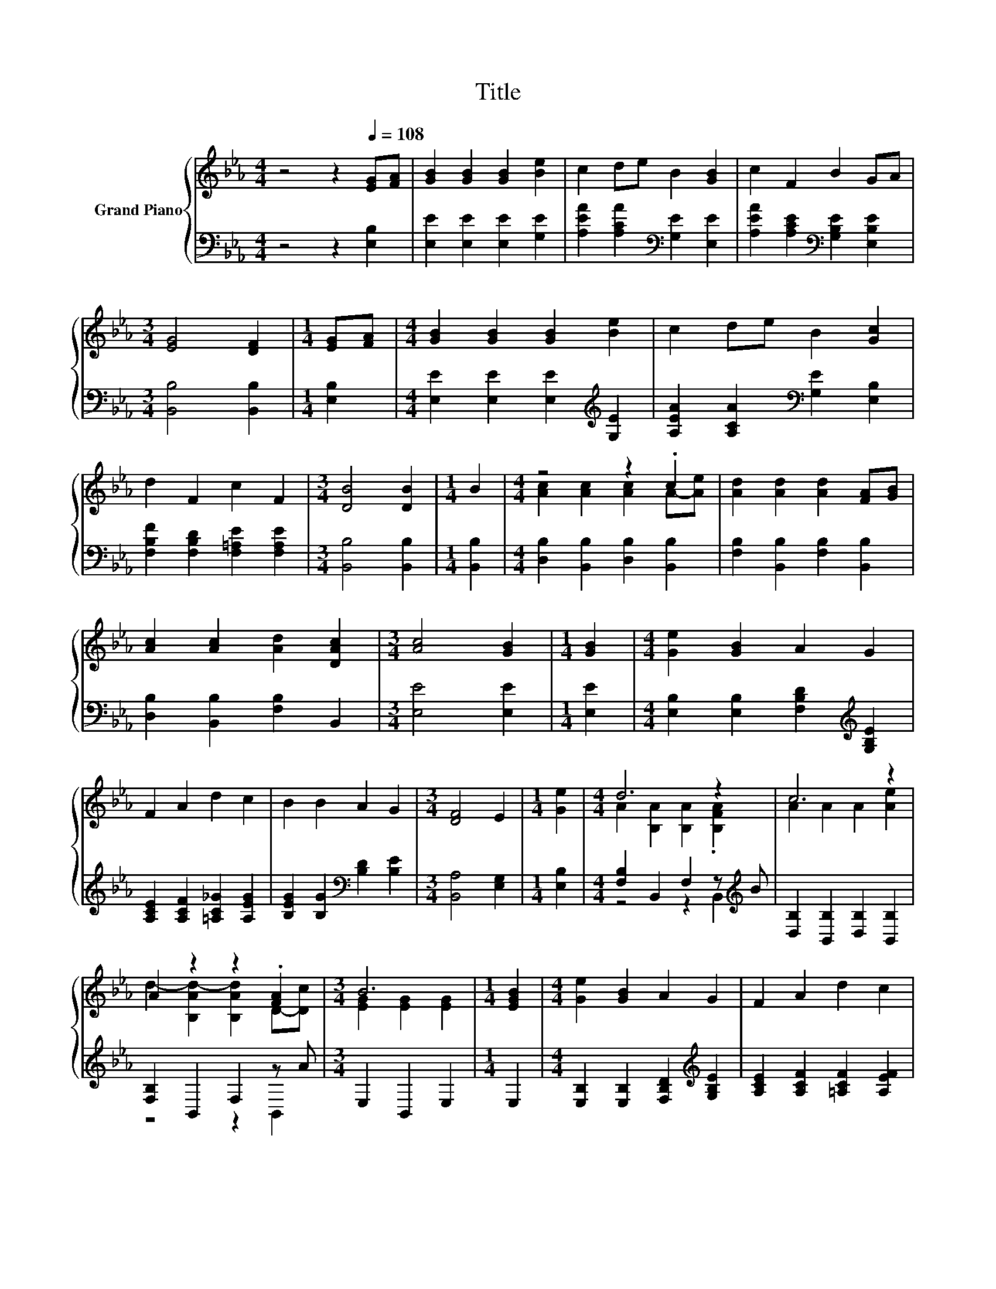 X:1
T:Title
%%score { ( 1 3 ) | ( 2 4 ) }
L:1/8
M:4/4
K:Eb
V:1 treble nm="Grand Piano"
V:3 treble 
V:2 bass 
V:4 bass 
V:1
 z4 z2[Q:1/4=108] [EG][FA] | [GB]2 [GB]2 [GB]2 [Be]2 | c2 de B2 [GB]2 | c2 F2 B2 GA | %4
[M:3/4] [EG]4 [DF]2 |[M:1/4] [EG][FA] |[M:4/4] [GB]2 [GB]2 [GB]2 [Be]2 | c2 de B2 [Gc]2 | %8
 d2 F2 c2 F2 |[M:3/4] [DB]4 [DB]2 |[M:1/4] B2 |[M:4/4] z4 z2 .c2 | [Ad]2 [Ad]2 [Ad]2 [FA][GB] | %13
 [Ac]2 [Ac]2 [Ad]2 [DAc]2 |[M:3/4] [Ac]4 [GB]2 |[M:1/4] [GB]2 |[M:4/4] [Ge]2 [GB]2 A2 G2 | %17
 F2 A2 d2 c2 | B2 B2 A2 G2 |[M:3/4] [DF]4 E2 |[M:1/4] [Ge]2 |[M:4/4] d6 z2 | c6 z2 | %23
 A2 z2 z2 .[FA]2 |[M:3/4] B6 |[M:1/4] [EGB]2 |[M:4/4] [Ge]2 [GB]2 A2 G2 | F2 A2 d2 c2 | %28
 B2 B2 A2 G2 |[M:3/4] [DF]4 E2 |] %30
V:2
 z4 z2 [E,B,]2 | [E,E]2 [E,E]2 [E,E]2 [G,E]2 | [A,EA]2 [A,CA]2[K:bass] [G,E]2 [E,E]2 | %3
 [A,EA]2 [A,CE]2[K:bass] [G,B,E]2 [E,B,E]2 |[M:3/4] [B,,B,]4 [B,,B,]2 |[M:1/4] [E,B,]2 | %6
[M:4/4] [E,E]2 [E,E]2 [E,E]2[K:treble] [G,E]2 | [A,EA]2 [A,CA]2[K:bass] [G,E]2 [E,B,]2 | %8
 [F,B,F]2 [F,B,D]2 [F,=A,E]2 [F,A,E]2 |[M:3/4] [B,,B,]4 [B,,B,]2 |[M:1/4] [B,,B,]2 | %11
[M:4/4] [D,B,]2 [B,,B,]2 [D,B,]2 [B,,B,]2 | [F,B,]2 [B,,B,]2 [F,B,]2 [B,,B,]2 | %13
 [D,B,]2 [B,,B,]2 [F,B,]2 B,,2 |[M:3/4] [E,E]4 [E,E]2 |[M:1/4] [E,E]2 | %16
[M:4/4] [E,B,]2 [E,B,]2 [F,B,D]2[K:treble] [G,B,E]2 | [A,CE]2 [A,CF]2 [=A,C_G]2 [A,EG]2 | %18
 [B,EG]2 [B,G]2[K:bass] [B,D]2 [B,E]2 |[M:3/4] [B,,A,]4 [E,G,]2 |[M:1/4] [E,B,]2 | %21
[M:4/4] [F,B,]2 B,,2 F,2 z[K:treble] B | [D,B,]2 [B,,B,]2 [D,B,]2 [B,,B,]2 | [F,B,]2 B,,2 F,2 z A | %24
[M:3/4] E,2 B,,2 E,2 |[M:1/4] E,2 |[M:4/4] [E,B,]2 [E,B,]2 [F,B,D]2[K:treble] [G,B,E]2 | %27
 [A,CE]2 [A,CF]2 [=A,CF]2 [A,EF]2 | [B,EG]2 [B,G]2 [B,F]2[K:bass] [B,E]2 | %29
[M:3/4] [B,,A,]4 [E,G,]2 |] %30
V:3
 x8 | x8 | x8 | x8 |[M:3/4] x6 |[M:1/4] x2 |[M:4/4] x8 | x8 | x8 |[M:3/4] x6 |[M:1/4] x2 | %11
[M:4/4] [Ac]2 [Ac]2 [Ac]2 A-[Ae] | x8 | x8 |[M:3/4] x6 |[M:1/4] x2 |[M:4/4] x8 | x8 | x8 | %19
[M:3/4] x6 |[M:1/4] x2 |[M:4/4] A2 [B,A]2 [B,A]2 .[B,FA]2 | A2 A2 A2 [Ae]2 | %23
 d2- [B,Ad-]2 [B,Ad]2 D-[Dc] |[M:3/4] [EG]2 [EG]2 [EG]2 |[M:1/4] x2 |[M:4/4] x8 | x8 | x8 | %29
[M:3/4] x6 |] %30
V:4
 x8 | x8 | x4[K:bass] x4 | x4[K:bass] x4 |[M:3/4] x6 |[M:1/4] x2 |[M:4/4] x6[K:treble] x2 | %7
 x4[K:bass] x4 | x8 |[M:3/4] x6 |[M:1/4] x2 |[M:4/4] x8 | x8 | x8 |[M:3/4] x6 |[M:1/4] x2 | %16
[M:4/4] x6[K:treble] x2 | x8 | x4[K:bass] x4 |[M:3/4] x6 |[M:1/4] x2 | %21
[M:4/4] z4 z2 B,,2[K:treble] | x8 | z4 z2 B,,2 |[M:3/4] x6 |[M:1/4] x2 |[M:4/4] x6[K:treble] x2 | %27
 x8 | x6[K:bass] x2 |[M:3/4] x6 |] %30

